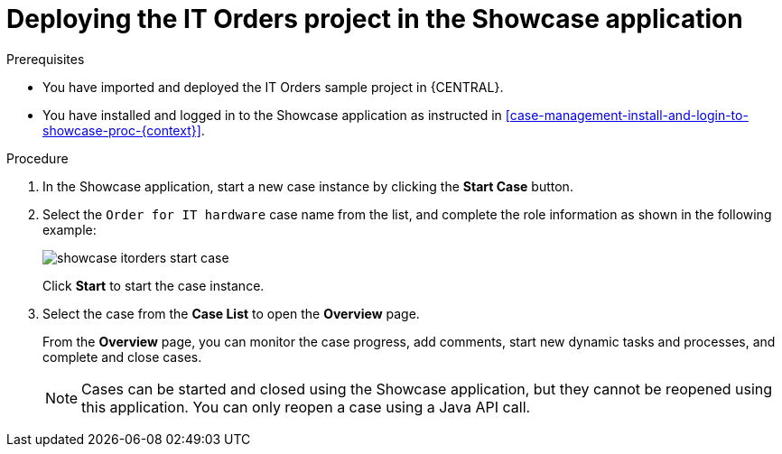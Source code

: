 [id='case-management-deploy-itorders-in-showcase-proc-{context}']
= Deploying the IT Orders project in the Showcase application 

.Prerequisites 

* You have imported and deployed the IT Orders sample project in {CENTRAL}.
* You have installed and logged in to the Showcase application as instructed in <<case-management-install-and-login-to-showcase-proc-{context}>>.

.Procedure 
. In the Showcase application, start a new case instance by clicking the *Start Case* button.
. Select the `Order for IT hardware` case name from the list, and complete the role information as shown in the following example:
+
image::showcase-itorders-start-case.png[]
+
Click *Start* to start the case instance.
. Select the case from the *Case List* to open the *Overview* page.
+
From the *Overview* page, you can monitor the case progress, add comments, start new dynamic tasks and processes, and complete and close cases. 
+

[NOTE]
====
Cases can be started and closed using the Showcase application, but they cannot be reopened using this application. You can only reopen a case using a Java API call. 
====